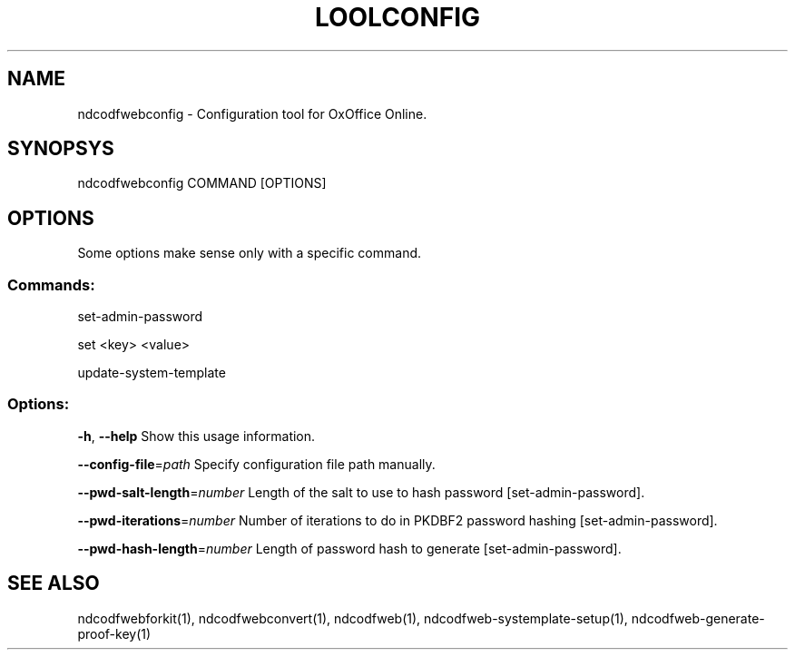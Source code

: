 .TH LOOLCONFIG "1" "May 2018" "ndcodfwebconfig" "User Commands"
.SH NAME
ndcodfwebconfig \- Configuration tool for OxOffice Online.
.SH SYNOPSYS
ndcodfwebconfig COMMAND [OPTIONS]
.SH OPTIONS
Some options make sense only with a specific command.
.PP
.SS "Commands:"
.PP
set\-admin\-password
.PP
set <key> <value>
.PP
update\-system\-template
.SS "Options:"
\fB\-h\fR, \fB\-\-help\fR                Show this usage information.
.PP
\fB\-\-config\-file\fR=\fIpath\fR        Specify configuration file path manually.
.PP
\fB\-\-pwd\-salt\-length\fR=\fInumber\fR  Length of the salt to use to hash password [set\-admin\-password].
.PP
\fB\-\-pwd\-iterations\fR=\fInumber\fR   Number of iterations to do in PKDBF2 password hashing [set\-admin\-password].
.PP
\fB\-\-pwd\-hash\-length\fR=\fInumber\fR  Length of password hash to generate [set\-admin\-password].
.SH "SEE ALSO"
ndcodfwebforkit(1), ndcodfwebconvert(1), ndcodfweb(1), ndcodfweb-systemplate-setup(1), ndcodfweb-generate-proof-key(1)
